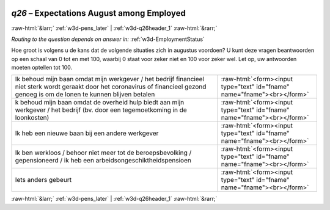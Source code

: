 .. _w3d-q26: 

 
 .. role:: raw-html(raw) 
        :format: html 
 
`q26` – Expectations August among Employed
================================================ 


:raw-html:`&larr;` :ref:`w3d-pens_later` | :ref:`w3d-q26header_1` :raw-html:`&rarr;` 
 
*Routing to the question depends on answer in:* :ref:`w3d-EmploymentStatus` 

Hoe groot is volgens u de kans dat de volgende situaties zich in augustus voordoen? U kunt deze vragen beantwoorden op een schaal van 0 tot en met 100, waarbij 0 staat voor zeker niet en 100 voor zeker wel. Let op, uw antwoorden moeten optellen tot 100.
 
.. csv-table:: 
   :delim: | 
 
           Ik behoud mijn baan omdat mijn werkgever / het bedrijf financieel niet sterk wordt geraakt door het coronavirus of financieel gezond genoeg is om de lonen te kunnen blijven betalen | :raw-html:`<form><input type="text" id="fname" name="fname"><br></form>` 
           k behoud mijn baan omdat de overheid hulp biedt aan mijn werkgever / het bedrijf (bv. door een tegemoetkoming in de loonkosten) | :raw-html:`<form><input type="text" id="fname" name="fname"><br></form>` 
           Ik heb een nieuwe baan bij een andere werkgever | :raw-html:`<form><input type="text" id="fname" name="fname"><br></form>` 
           Ik ben werkloos / behoor niet meer tot de beroepsbevolking / gepensioneerd / ik heb een arbeidsongeschiktheidspensioen | :raw-html:`<form><input type="text" id="fname" name="fname"><br></form>` 
           Iets anders gebeurt | :raw-html:`<form><input type="text" id="fname" name="fname"><br></form>` 

.. image:: ../_screenshots/w3-q26.png 


:raw-html:`&larr;` :ref:`w3d-pens_later` | :ref:`w3d-q26header_1` :raw-html:`&rarr;` 
 
